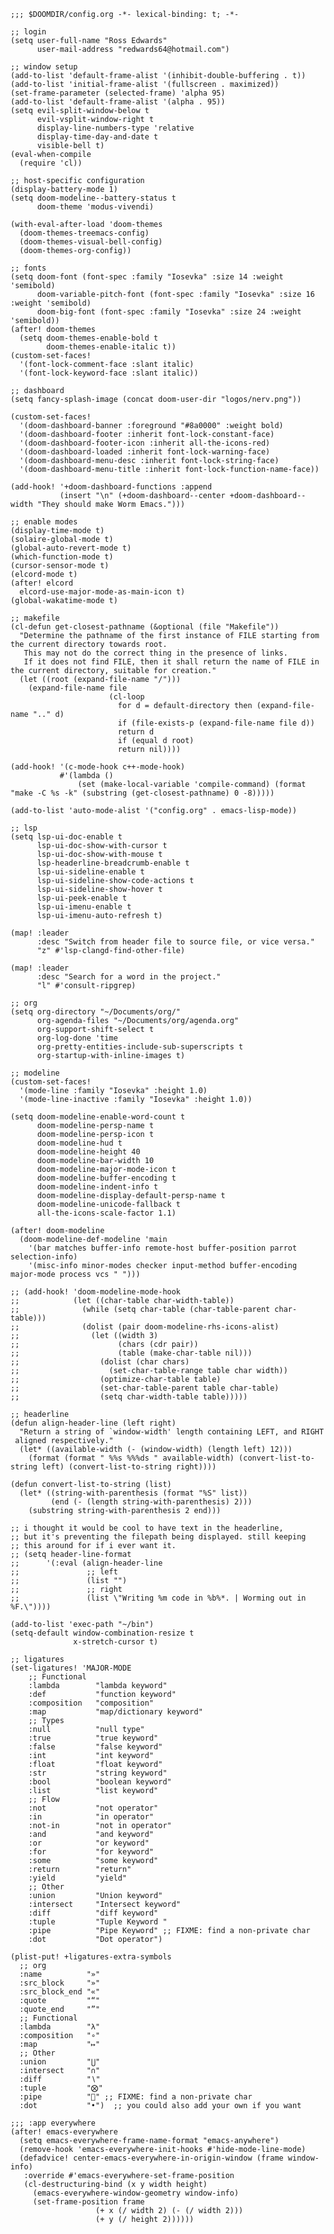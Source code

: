 #+BEGIN_SRC emacs lisp
;;; $DOOMDIR/config.org -*- lexical-binding: t; -*-

;; login
(setq user-full-name "Ross Edwards"
      user-mail-address "redwards64@hotmail.com")

;; window setup
(add-to-list 'default-frame-alist '(inhibit-double-buffering . t))
(add-to-list 'initial-frame-alist '(fullscreen . maximized))
(set-frame-parameter (selected-frame) 'alpha 95)
(add-to-list 'default-frame-alist '(alpha . 95))
(setq evil-split-window-below t
      evil-vsplit-window-right t
      display-line-numbers-type 'relative
      display-time-day-and-date t
      visible-bell t)
(eval-when-compile
  (require 'cl))

;; host-specific configuration
(display-battery-mode 1)
(setq doom-modeline--battery-status t
      doom-theme 'modus-vivendi)

(with-eval-after-load 'doom-themes
  (doom-themes-treemacs-config)
  (doom-themes-visual-bell-config)
  (doom-themes-org-config))

;; fonts
(setq doom-font (font-spec :family "Iosevka" :size 14 :weight 'semibold)
      doom-variable-pitch-font (font-spec :family "Iosevka" :size 16 :weight 'semibold)
      doom-big-font (font-spec :family "Iosevka" :size 24 :weight 'semibold))
(after! doom-themes
  (setq doom-themes-enable-bold t
        doom-themes-enable-italic t))
(custom-set-faces!
  '(font-lock-comment-face :slant italic)
  '(font-lock-keyword-face :slant italic))

;; dashboard
(setq fancy-splash-image (concat doom-user-dir "logos/nerv.png"))

(custom-set-faces!
  '(doom-dashboard-banner :foreground "#8a0000" :weight bold)
  '(doom-dashboard-footer :inherit font-lock-constant-face)
  '(doom-dashboard-footer-icon :inherit all-the-icons-red)
  '(doom-dashboard-loaded :inherit font-lock-warning-face)
  '(doom-dashboard-menu-desc :inherit font-lock-string-face)
  '(doom-dashboard-menu-title :inherit font-lock-function-name-face))

(add-hook! '+doom-dashboard-functions :append
           (insert "\n" (+doom-dashboard--center +doom-dashboard--width "They should make Worm Emacs.")))

;; enable modes
(display-time-mode t)
(solaire-global-mode t)
(global-auto-revert-mode t)
(which-function-mode t)
(cursor-sensor-mode t)
(elcord-mode t)
(after! elcord
  elcord-use-major-mode-as-main-icon t)
(global-wakatime-mode t)

;; makefile
(cl-defun get-closest-pathname (&optional (file "Makefile"))
  "Determine the pathname of the first instance of FILE starting from the current directory towards root.
   This may not do the correct thing in the presence of links.
   If it does not find FILE, then it shall return the name of FILE in the current directory, suitable for creation."
  (let ((root (expand-file-name "/")))
    (expand-file-name file
                      (cl-loop
                        for d = default-directory then (expand-file-name ".." d)
                        if (file-exists-p (expand-file-name file d))
                        return d
                        if (equal d root)
                        return nil))))

(add-hook! '(c-mode-hook c++-mode-hook)
           #'(lambda ()
               (set (make-local-variable 'compile-command) (format "make -C %s -k" (substring (get-closest-pathname) 0 -8)))))

(add-to-list 'auto-mode-alist '("config.org" . emacs-lisp-mode))

;; lsp
(setq lsp-ui-doc-enable t
      lsp-ui-doc-show-with-cursor t
      lsp-ui-doc-show-with-mouse t
      lsp-headerline-breadcrumb-enable t
      lsp-ui-sideline-enable t
      lsp-ui-sideline-show-code-actions t
      lsp-ui-sideline-show-hover t
      lsp-ui-peek-enable t
      lsp-ui-imenu-enable t
      lsp-ui-imenu-auto-refresh t)

(map! :leader
      :desc "Switch from header file to source file, or vice versa."
      "z" #'lsp-clangd-find-other-file)

(map! :leader
      :desc "Search for a word in the project."
      "l" #'consult-ripgrep)

;; org
(setq org-directory "~/Documents/org/"
      org-agenda-files "~/Documents/org/agenda.org"
      org-support-shift-select t
      org-log-done 'time
      org-pretty-entities-include-sub-superscripts t
      org-startup-with-inline-images t)

;; modeline
(custom-set-faces!
  '(mode-line :family "Iosevka" :height 1.0)
  '(mode-line-inactive :family "Iosevka" :height 1.0))

(setq doom-modeline-enable-word-count t
      doom-modeline-persp-name t
      doom-modeline-persp-icon t
      doom-modeline-hud t
      doom-modeline-height 40
      doom-modeline-bar-width 10
      doom-modeline-major-mode-icon t
      doom-modeline-buffer-encoding t
      doom-modeline-indent-info t
      doom-modeline-display-default-persp-name t
      doom-modeline-unicode-fallback t
      all-the-icons-scale-factor 1.1)

(after! doom-modeline
  (doom-modeline-def-modeline 'main
    '(bar matches buffer-info remote-host buffer-position parrot selection-info)
    '(misc-info minor-modes checker input-method buffer-encoding major-mode process vcs " ")))

;; (add-hook! 'doom-modeline-mode-hook
;;            (let ((char-table char-width-table))
;;              (while (setq char-table (char-table-parent char-table)))
;;              (dolist (pair doom-modeline-rhs-icons-alist)
;;                (let ((width 3)
;;                      (chars (cdr pair))
;;                      (table (make-char-table nil)))
;;                  (dolist (char chars)
;;                    (set-char-table-range table char width))
;;                  (optimize-char-table table)
;;                  (set-char-table-parent table char-table)
;;                  (setq char-width-table table)))))

;; headerline
(defun align-header-line (left right)
  "Return a string of `window-width' length containing LEFT, and RIGHT
 aligned respectively."
  (let* ((available-width (- (window-width) (length left) 12)))
    (format (format " %%s %%%ds " available-width) (convert-list-to-string left) (convert-list-to-string right))))

(defun convert-list-to-string (list)
  (let* ((string-with-parenthesis (format "%S" list))
         (end (- (length string-with-parenthesis) 2)))
    (substring string-with-parenthesis 2 end)))

;; i thought it would be cool to have text in the headerline,
;; but it's preventing the filepath being displayed. still keeping
;; this around for if i ever want it.
;; (setq header-line-format
;;      '(:eval (align-header-line
;;               ;; left
;;               (list "")
;;               ;; right
;;               (list \"Writing %m code in %b%*. | Worming out in %F.\"))))

(add-to-list 'exec-path "~/bin")
(setq-default window-combination-resize t
              x-stretch-cursor t)

;; ligatures
(set-ligatures! 'MAJOR-MODE
    ;; Functional
    :lambda        "lambda keyword"
    :def           "function keyword"
    :composition   "composition"
    :map           "map/dictionary keyword"
    ;; Types
    :null          "null type"
    :true          "true keyword"
    :false         "false keyword"
    :int           "int keyword"
    :float         "float keyword"
    :str           "string keyword"
    :bool          "boolean keyword"
    :list          "list keyword"
    ;; Flow
    :not           "not operator"
    :in            "in operator"
    :not-in        "not in operator"
    :and           "and keyword"
    :or            "or keyword"
    :for           "for keyword"
    :some          "some keyword"
    :return        "return"
    :yield         "yield"
    ;; Other
    :union         "Union keyword"
    :intersect     "Intersect keyword"
    :diff          "diff keyword"
    :tuple         "Tuple Keyword "
    :pipe          "Pipe Keyword" ;; FIXME: find a non-private char
    :dot           "Dot operator")

(plist-put! +ligatures-extra-symbols
  ;; org
  :name          "»"
  :src_block     "»"
  :src_block_end "«"
  :quote         "“"
  :quote_end     "”"
  ;; Functional
  :lambda        "λ"
  :composition   "∘"
  :map           "↦"
  ;; Other
  :union         "⋃"
  :intersect     "∩"
  :diff          "∖"
  :tuple         "⨂"
  :pipe          "" ;; FIXME: find a non-private char
  :dot           "•")  ;; you could also add your own if you want

;;; :app everywhere
(after! emacs-everywhere
  (setq emacs-everywhere-frame-name-format "emacs-anywhere")
  (remove-hook 'emacs-everywhere-init-hooks #'hide-mode-line-mode)
  (defadvice! center-emacs-everywhere-in-origin-window (frame window-info)
   :override #'emacs-everywhere-set-frame-position
   (cl-destructuring-bind (x y width height)
     (emacs-everywhere-window-geometry window-info)
     (set-frame-position frame
                   (+ x (/ width 2) (- (/ width 2)))
                   (+ y (/ height 2))))))

#+END_SRC
